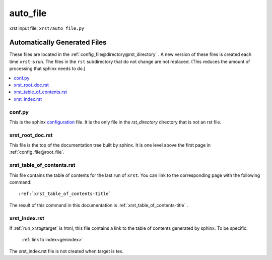 .. _auto_file-name:

!!!!!!!!!
auto_file
!!!!!!!!!

xrst input file: ``xrst/auto_file.py``

.. meta::
   :keywords: auto_file, automatically, generated, files

.. index:: auto_file, automatically, generated, files

.. _auto_file-title:

Automatically Generated Files
#############################
These files are located in the :ref:`config_file@directory@rst_directory` .
A new version of these files is created each time ``xrst`` is run.
The files in the ``rst`` subdirectory that do not change are not replaced.
(This reduces the amount of processing that sphinx needs to do.)

.. contents::
   :local:

.. meta::
   :keywords: conf.py

.. index:: conf.py

.. _auto_file@conf.py:

conf.py
*******
This is the sphinx configuration_ file.
It is the only file in the *rst_directory* directory that is
not an rst file.

.. _configuration:  http://www.sphinx-doc.org/en/master/config

.. meta::
   :keywords: xrst_root_doc.rst

.. index:: xrst_root_doc.rst

.. _auto_file@xrst_root_doc.rst:

xrst_root_doc.rst
*****************
This file is the top of the documentation tree
built by sphinx. It is one level above the first page in
:ref:`config_file@root_file`.

.. meta::
   :keywords: xrst_table_of_contents.rst

.. index:: xrst_table_of_contents.rst

.. _auto_file@xrst_table_of_contents.rst:

xrst_table_of_contents.rst
**************************
This file contains the table of contents for the last run of ``xrst``.
You can link to the corresponding page with the following command::

   :ref:`xrst_table_of_contents-title`

The result of this command in this documentation is
:ref:`xrst_table_of_contents-title` .

.. meta::
   :keywords: xrst_index.rst

.. index:: xrst_index.rst

.. _auto_file@xrst_index.rst:

xrst_index.rst
**************
If :ref:`run_xrst@target` is html,
this file contains a link to the table of contents generated by sphinx.
To be specific:

   :ref:`link to index<genindex>`

The xrst_index.rst file is not created when target is tex.
